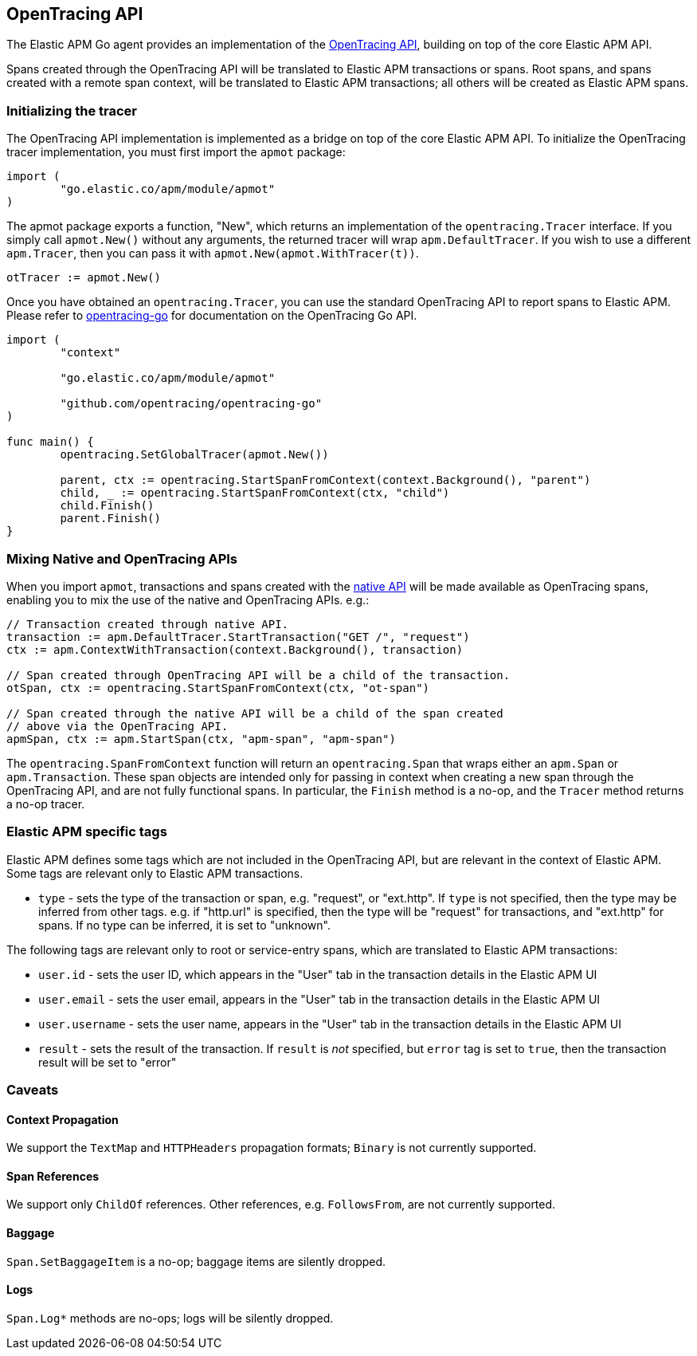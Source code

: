 [[opentracing]]
== OpenTracing API

The Elastic APM Go agent provides an implementation of the https://opentracing.io[OpenTracing API],
building on top of the core Elastic APM API.

Spans created through the OpenTracing API will be translated to Elastic APM transactions or spans.
Root spans, and spans created with a remote span context, will be translated to Elastic APM
transactions; all others will be created as Elastic APM spans.

[float]
[[opentracing-init]]
=== Initializing the tracer

The OpenTracing API implementation is implemented as a bridge on top of the core Elastic APM API.
To initialize the OpenTracing tracer implementation, you must first import the `apmot` package:

[source,go]
----
import (
	"go.elastic.co/apm/module/apmot"
)
----

The apmot package exports a function, "New", which returns an implementation of the
`opentracing.Tracer` interface. If you simply call `apmot.New()` without any arguments,
the returned tracer will wrap `apm.DefaultTracer`. If you wish to use a different
`apm.Tracer`, then you can pass it with `apmot.New(apmot.WithTracer(t))`.

[source,go]
----
otTracer := apmot.New()
----

Once you have obtained an `opentracing.Tracer`, you can use the standard OpenTracing API
to report spans to Elastic APM. Please refer to https://github.com/opentracing/opentracing-go[opentracing-go]
for documentation on the OpenTracing Go API.

[source,go]
----
import (
	"context"

	"go.elastic.co/apm/module/apmot"

	"github.com/opentracing/opentracing-go"
)

func main() {
	opentracing.SetGlobalTracer(apmot.New())

	parent, ctx := opentracing.StartSpanFromContext(context.Background(), "parent")
	child, _ := opentracing.StartSpanFromContext(ctx, "child")
	child.Finish()
	parent.Finish()
}
----

[float]
[[opentracing-mixed]]
=== Mixing Native and OpenTracing APIs

When you import `apmot`, transactions and spans created with the <<api, native API>>
will be made available as OpenTracing spans, enabling you to mix the use of the
native and OpenTracing APIs. e.g.:

[source,go]
----
// Transaction created through native API.
transaction := apm.DefaultTracer.StartTransaction("GET /", "request")
ctx := apm.ContextWithTransaction(context.Background(), transaction)

// Span created through OpenTracing API will be a child of the transaction.
otSpan, ctx := opentracing.StartSpanFromContext(ctx, "ot-span")

// Span created through the native API will be a child of the span created
// above via the OpenTracing API.
apmSpan, ctx := apm.StartSpan(ctx, "apm-span", "apm-span")
----

The `opentracing.SpanFromContext` function will return an `opentracing.Span`
that wraps either an `apm.Span` or `apm.Transaction`. These span objects are
intended only for passing in context when creating a new span through the
OpenTracing API, and are not fully functional spans. In particular, the `Finish`
method is a no-op, and the `Tracer` method returns a no-op tracer.

[float]
[[opentracing-apm-tags]]
=== Elastic APM specific tags

Elastic APM defines some tags which are not included in the OpenTracing API,
but are relevant in the context of Elastic APM. Some tags are relevant only
to Elastic APM transactions.

- `type` - sets the type of the transaction or span, e.g. "request", or "ext.http".
           If `type` is not specified, then the type may be inferred from other
           tags. e.g. if "http.url" is specified, then the type will be "request"
           for transactions, and "ext.http" for spans. If no type can be inferred,
           it is set to "unknown".

The following tags are relevant only to root or service-entry spans, which are
translated to Elastic APM transactions:

- `user.id` - sets the user ID, which appears in the "User" tab in the transaction details in the Elastic APM UI
- `user.email` - sets the user email, appears in the "User" tab in the transaction details in the Elastic APM UI
- `user.username` - sets the user name, appears in the "User" tab in the transaction details in the Elastic APM UI
- `result` - sets the result of the transaction. If `result` is _not_ specified, but `error` tag is set to `true`,
             then the transaction result will be set to "error"

[float]
[[opentracing-caveats]]
=== Caveats

[float]
[[opentracing-caveats-propagation]]
==== Context Propagation

We support the `TextMap` and `HTTPHeaders` propagation formats; `Binary` is not currently supported.

[float]
[[opentracing-caveats-spanrefs]]
==== Span References

We support only `ChildOf` references. Other references, e.g. `FollowsFrom`, are not currently supported.

[float]
[[opentracing-caveats-baggage]]
==== Baggage

`Span.SetBaggageItem` is a no-op; baggage items are silently dropped.

[float]
[[opentracing-caveats-logs]]
==== Logs

`Span.Log*` methods are no-ops; logs will be silently dropped.

